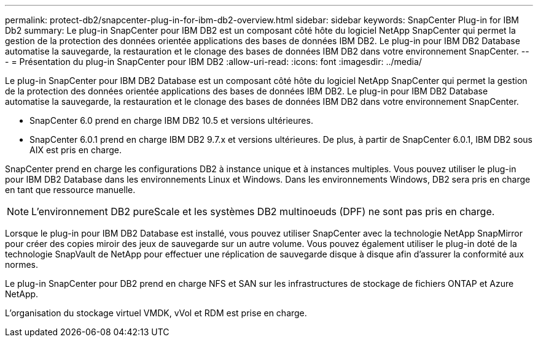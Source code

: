 ---
permalink: protect-db2/snapcenter-plug-in-for-ibm-db2-overview.html 
sidebar: sidebar 
keywords: SnapCenter Plug-in for IBM Db2 
summary: Le plug-in SnapCenter pour IBM DB2 est un composant côté hôte du logiciel NetApp SnapCenter qui permet la gestion de la protection des données orientée applications des bases de données IBM DB2. Le plug-in pour IBM DB2 Database automatise la sauvegarde, la restauration et le clonage des bases de données IBM DB2 dans votre environnement SnapCenter. 
---
= Présentation du plug-in SnapCenter pour IBM DB2
:allow-uri-read: 
:icons: font
:imagesdir: ../media/


[role="lead"]
Le plug-in SnapCenter pour IBM DB2 Database est un composant côté hôte du logiciel NetApp SnapCenter qui permet la gestion de la protection des données orientée applications des bases de données IBM DB2. Le plug-in pour IBM DB2 Database automatise la sauvegarde, la restauration et le clonage des bases de données IBM DB2 dans votre environnement SnapCenter.

* SnapCenter 6.0 prend en charge IBM DB2 10.5 et versions ultérieures.
* SnapCenter 6.0.1 prend en charge IBM DB2 9.7.x et versions ultérieures. De plus, à partir de SnapCenter 6.0.1, IBM DB2 sous AIX est pris en charge.


SnapCenter prend en charge les configurations DB2 à instance unique et à instances multiples. Vous pouvez utiliser le plug-in pour IBM DB2 Database dans les environnements Linux et Windows. Dans les environnements Windows, DB2 sera pris en charge en tant que ressource manuelle.


NOTE: L'environnement DB2 pureScale et les systèmes DB2 multinoeuds (DPF) ne sont pas pris en charge.

Lorsque le plug-in pour IBM DB2 Database est installé, vous pouvez utiliser SnapCenter avec la technologie NetApp SnapMirror pour créer des copies miroir des jeux de sauvegarde sur un autre volume. Vous pouvez également utiliser le plug-in doté de la technologie SnapVault de NetApp pour effectuer une réplication de sauvegarde disque à disque afin d'assurer la conformité aux normes.

Le plug-in SnapCenter pour DB2 prend en charge NFS et SAN sur les infrastructures de stockage de fichiers ONTAP et Azure NetApp.

L'organisation du stockage virtuel VMDK, vVol et RDM est prise en charge.
